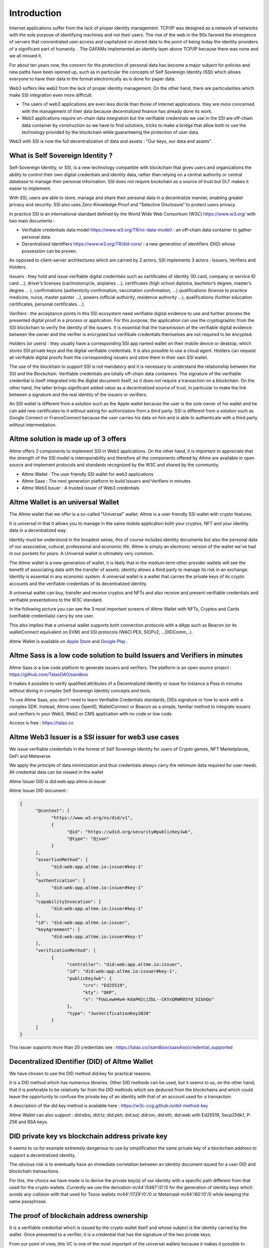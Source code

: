 Introduction
============

Internet applications suffer from the lack of proper identity management. TCP/IP was designed as a network of networks with the sole purpose of identifying machines and not their users.
The rise of the web in the 90s favored the emergence of servers that concentrated user access and capitalized on stored data to the point of being today the identity providers of a significant part of humanity. .
The GAFAMs implemented an identity layer above TCP/IP because there was none and we all missed it.

For about ten years now, the concern for the protection of personal data has become a major subject for policies and new paths have been opened up, such as in particular the concepts of 
Self Sovereign Identity (SSI) which allows everyone to have their data in the format electronically as is done for paper data.

Web3 suffers like web2 from the lack of proper identity management. On the other hand, there are particularities which make SSI integration even more difficult:

* The users of web3 applications are even less docile than those of internet applications. they are more concerned with the management of their data because decentralized finance has already done its work.
* Web3 applications require on-chain data integration but the verifiable credentials we use in the SSI are off-chain data container by construction so we have to find solutions, tricks to make a bridge that allow both to use the technology provided by the blockchain while guaranteeing the protection of user data.

Web3 with SSI is now the full decentralization of data and assets : "Our keys, our data and assets".


What is Self Sovereign Identity ?
---------------------------------

Self-Sovereign Identity, or SSI, is a new technology compatible with blockchain that gives users and organizations the ability to control their own digital credentials
and identity data, rather than relying on a central authority or central database to manage their personal information. SSI does not require bockchain as a source of trust but DLT makes it easier to implement.

With SSI, users are able to store, manage and share their personal data in a decentralize manner, enabling greater privacy and security. SSI also uses Zero-Knowledge Proof and "Selective Disclosure" to protect
users privacy.

In practice SSI is an international standard defined by the World Wide Web Consortium (W3C) https://www.w3.org/ with two main documents :

* Verifiable credentials data model https://www.w3.org/TR/vc-data-model/ : an off-chain data container to gather personal data.
* Decentralized Identifiers https://www.w3.org/TR/did-core/ : a new generation of identifiers (DID) whose possession can be proven. 

As opposed to client-server architectures which are carried by 2 actors, SSI implements 3 actors : Issuers, Verifiers and Holders.

Issuers : they hold and issue verifiable digital credentials such as certificates of identity (ID card, company or service ID card …),
driver’s licenses (car/motorcycle, airplanes …), certificates (high school diploma, bachelor’s degree, master’s degree … ), confirmations (authenticity confirmation, vaccination confirmation, …) 
qualifications (license to practice medicine, nurse, master painter …), powers (official authority, residence authority …), 
qualifications (further education certificates, personal certificates …).

Verifiers : the acceptance points in this SSI ecosystem need verifiable digital evidence to use and further process the presented digital proof in a process or application.
For this purpose, the application can use the cryptographic from the SSI blockchain to verify the identity of the issuers. 
It is essential that the transmission of the verifiable digital evidence between the owner and the verifier is encrypted but verifibale credentials themselves are not required to be encypted.

Holders (or users) : they usually have a corresponding SSI app named wallet on their mobile device or desktop, which stores SSI private keys and the digital verifiable credentials. 
It is also possible to use a cloud agent. Holders can request all verifiable digital proofs from the corresponding issuers and store them in their own SSI wallet.

The use of the blockhain to support SSI is not mandatory and it is necessary to understand the relationship between the SSI and the Blockchain.
Verifiable credentials are totally off-chain data containers. The signature of the verifiable credential is itself integrated into the digital document itself, so it does not require a transaction on a blockchain.
On the other hand, the latter brings significant added value as a decentralized source of trust, in particular to make the link between a signature and the real identity of the issuers or verifiers.

An SSI wallet is different from a solution such as the Apple wallet because the user is the sole owner of his wallet and he can add new certificates to it without asking for authorization from a third party.
SSI is different from a solution such as Google Connect or FranceConnect because the user carries his data on him and is able to authenticate with a third party without intermediation.


Altme solution is made up of 3 offers
---------------------------------------

Altme offers 3 components to implement SSI in Web3 applications. On the other hand, it is important to appreciate that the strength of the SSI model is interoperability and 
therefore all the components offered by Altme are available in open source and implement protocols and standards recognized by the W3C and shared by the community.

* Altme Wallet : The user friendly SSI wallet for web3 applications
* Altme Saas : The next generation platform to build Issuers and Verifiers in minutes
* Altme Web3 Issuer : A trusted issuer of Web3 credentials 


Altme Wallet is an universal Wallet
-----------------------------------

The Altme wallet that we offer is a so-called "Universal" wallet. Altme is a user friendly SSI wallet with crypto features.

It is universal in that it allows you to manage in the same mobile application both your cryptos, NFT and your identity data in a decentralized way.

Identity must be understood in the broadest sense, this of course includes identity documents but also the personal data of our associative, cultural, professional and economic life.
Altme is simply an electronic version of the wallet we've had in our pockets for years. A Universal wallet is ultimately very common.

The Altme wallet is a new generation of wallet, it is likely that in the medium term other provider wallets will see the benefit of associating data with the transfer of assets.
identity allows a third party to manage its risk in an exchange. Identity is essential in any economic system.
A universal wallet is a wallet that carries the private keys of its crypto accounts and the verifiable credentials of its decentralized identity.

A universal wallet can buy, transfer and receive cryptos and NFTs and also receive and present verifiable credentials and verifiable presentations to the W3C standard.

In the following picture you can see the 3 most important screens of Altme Wallet with NFTs, Cryptos and Cards (verifiable credentials) carry by one user.

.. image:: universal_wallet.png
      :width: 1000


This also implies that a universal wallet supports both connection protocols with a dApp such as Beacon (or its walletConnect equivalent on EVM) and SSI protocols (WACI PEX, SIOPv2, ...DIDComm,..).
  
Altme Wallet is available on `Apple Store <https://apps.apple.com/fr/app/altme/id1633216869>`_ and `Google Play <https://play.google.com/store/apps/details?id=co.altme.alt.me.altme>`_  .


Altme Sass is a low code solution to build Issuers and Verifiers in minutes
-----------------------------------------------------------------------------

Altme Saas is a low code platform to generate issuers and verifiers. The platform is an open source project : https://github.com/TalaoDAO/sandbox

It makes it possible to verify qualified attributes of a Decentralized Identity or issue for instance a Pass in minutes without diving in complex Self Sovereign Identity concepts and tools.

To use Altme Saas, you don't need to learn Verifiable Credentials standards, DIDs signature or how to work with a complex SDK. Instead, Altme uses OpenID, WalletConnect or Beacon as a simple, familiar method to integrate issuers and verifiers in your Web3, Web2 or CMS application with no code or low code.

Access is free : https://talao.co


Altme Web3 Issuer is a SSI issuer for web3 use cases
------------------------------------------------------

We issue verifiable credentials in the format of Self Sovereign Identity for users of Crypto games, NFT Marketplaces, DeFi and Metaverse

We apply the principle of data minimization and thus credentials always carry the minimum data required for user needs. All credential data can be viewed in the wallet

Altme Issuer DID is did:web:app.altme.io:issuer

Altme Issuer DID document : 


.. code-block:: javascript


      {
            "@context": [
                  "https://www.w3.org/ns/did/v1",
                  {
                        "@id": "https://w3id.org/security#publicKeyJwk",
                        "@type": "@json"
                  }
            ],
            "assertionMethod": [
                  "did:web:app.altme.io:issuer#key-1"
            ],
            "authentication": [
                  "did:web:app.altme.io:issuer#key-1"
            ],
            "capabilityInvocation": [
                  "did:web:app.altme.io:issuer#key-1"
            ],
            "id": "did:web:app.altme.io:issuer",
            "keyAgreement": [
                  "did:web:app.altme.io:issuer#key-1"
            ],
            "verificationMethod": [
                  {
                        "controller": "did:web:app.altme.io:issuer",
                        "id": "did:web:app.altme.io:issuer#key-1",
                        "publicKeyJwk": {
                              "crv": "Ed25519",
                              "kty": "OKP",
                              "x": "FUoLewH4w4-KdaPH2cjZbL--CKYxQRWR05Yd_bIbhQo"
                        },
                        "type": "JwsVerificationKey2020"
                  }
            ]
      }

This issuer supports more than 20 credentials see : https://talao.co//sandbox/saas4ssi/credential_supported


Decentralized IDentifier (DID) of Altme Wallet
------------------------------------------------

We have chosen to use the DID method did:key for practical reasons.

It is a DID method which has numerous libraries.
Other DID methods can be used, but it seems to us, on the other hand, that it is preferable to be relatively far from the DID methods which are deduced from the blockchains and
which could leave the opportunity to confuse the private key of an identity with that of an account used for a transaction.

A description of the did key method is available here : https://w3c-ccg.github.io/did-method-key  

Altme Wallet can also support : did:ebsi, did:tz; did:pkh; did:sol; did:ion, did:eth, did:web with Ed25519, Secp256k1, P-256 and RSA keys.


DID private key vs blockchain address private key
-------------------------------------------------
It seems to us for example extremely dangerous to use by simplification the same private key of a blockchain address to support a decentralized identity.

The obvious risk is to eventually have an immediate correlation between an identity document issued for a user DID and blockchain transactions. 

For this, the choice we have made is to derive the private key(s) of our identity with a specific path different from that used for the crypto wallets.
Currently we use the derivation m/44'/5467'/0'/0 for the generation of identity keys which avoids any collision with that used for Tezos wallets m/44'/1729'/0'/0 or Metamask m/44'/60'/0'/0 while keeping the same passphrase.

The proof of blockchain address ownership
-----------------------------------------

It is a verifiable credential which is issued by the crypto wallet itself and whose subject is the identity carried by the wallet. Once presented to a verifier, it is a credential that has the signature of the two private keys.

From our point of view, this VC is one of the most important of the universal wallets because it makes it possible to establish in a peer to peer mode a link between the DID and the addresses
of the transactions while guaranteeing the maximum protection of the user's identity.

If it is desired to verify that the owner of an address "A" is over 18 years old, the verifier will receive a VC/VP proving age "over 18" and that specific VC which proves that the identity subject of the Over18 (vc.credentialSubject.id) is indeed the owner of the address "A".

For this very specific VC we use the DID method did:pkh perfectly fitted for DID based on crypto address : https://github.com/w3c-ccg/did-pkh/blob/main/did-pkh-method-draft.md

Example of a proof of blockchain account ownership with did:pkh:tz as the DID method of the crypto wallet for Tezos account.

.. code-block:: javascript


  {
      "@context": [ "https://www.w3.org/2018/credentials/v1", 
		{
			"TezosAssociatedAddress" : {
				"@id" : "https://github.com/TalaoDAO/context#tezosassociatedaddress",
				"@context" : {
					"@version": 1.1,
					"@protected": true,
					"id": "@id",
                    "type": "@type",
					"schema" : "https://schema.org/",
					"accountName" :  "schema:identifier",
      				"associatedAddress" : "schema:account",
					"cryptoWalletSignature" : "schema:identifier",
					"cryptoWalletPayload" : "schema:identifier",
					"issuedBy": {
						"@id": "schema:issuedBy",
						"@context": {
							"@version": 1.1,
							"@protected": true,
							"schema" : "https://schema.org/",
							"name" :  "schema:name"
						}
					}
       			}
			}
		}
   	],
	"id" : "urn:uuid:4cd16825-5872-43e5-8a56-7a2c5d5cb2f7",
	"type": [
        		"VerifiableCredential",
           		"TezosAssociatedAddress"
	],
	"issuer" : "did:pkh:tz:tz1YtKsJMx5FqhULTDzNxs9r9QYHBGsmz58o",
	"credentialSubject" : {
       		"id" : "did:key:zQ3sheeB1CHmCzYWxW13opsYv9AiS4atUAwfwzFoM2gRpifPb",
       		"type" : "TezosAssociatedAddress",
          	"associatedAddress" : "tz1YtKsJMx5FqhULTDzNxs9r9QYHBGsmz58o",
		    "accountName" : "Account 1",
			"issuedBy" : {"name" : "My wallet"}
	}
   }

Give an Identity to your crypto wallet
--------------------------------------

This is a service offers by Atme, free and available here :  https://app.altme.io/wallet-link

Current crypto wallets like Metamask, Trust wallet, Ledger or Temple wallet for Tezos do not carry personal data as verifiable credentials. 
We think that they will do it in a more or less close future to adapt to regulations but for the moment 
it is therefore extremely difficult to know the user who is carrying out a transaction. In some cases this can be a problem.

The use of processes such as the KYC carried out by the site of the Web3 platform responds badly to this problem for at least two reasons:

* it reveals all of a user's personal data to the operator and some of it is unnecessary for the strict need of the application.
* it is often impossible to ensure that the crypto address is indeed owned by the person performing the KYC.

The use of an SSI wallket easily solves this problem because it allows the user to transfer only the minimum information, necessary and moreover it makes the link between the DID and the transaction addresses (see above ). 
However, to take advantage of these advantages with a crypto wallet, it is necessary to associate your crypto wallet with Altme.

The association of a crypto wallet to Altme can be done in 2 ways:

* By transferring the private key (or passphrase) from the crypto wallet to the Altme wallet. The crypto account is then available on Altme as if it had been created by Altme.
* By creating in Altme proof of ownership of the crypto private key without even revealing it. This is possible using the Beacon Tezos or WalletConnect EVM protocols and the service offered by the site https:/app.altme.io/wallet-link

The Altme wallet can therefore carry the verifiable credentials of the user of a wallet such as Metamask or Ledger, which then simplifies and secures the onboarding of this user on web3 platforms.


Web3 Verifiers
--------------

The Verifier is the module of an application or an application whose purpose is to control the accuracy and origin of Verifiable Credentials / Verifiable presentations of a user (Holder).

The protocols supported by the Verifiers are the subject of numerous documentation in the repositories of the DIF and in those of the SSI ecosystems. In our case we opted for the use of Verifiable Presentation Request (w3C draft) or SIOPv2.
The simplest use cases of a Verifier consist in validating that a user has the necessary credentials (Over 18 or Over 13 to access a marketplace, KYC/AML to access a DEX, etc).

It is therefore relatively basic information that is generally called a "verification result" and which is then transferred to the dApp. 
This information contains very little personal data of the user but on the other hand it is possible that the Verifier received and stored to carry out its process a greater number of information. 

For this reason in particular, it seems to us that the Verifier must remain an external and independent service.

The multi-criteria approach makes it possible to deal with complex use cases involving several criteria. 
An example is that of a voting application that would like to whitelist only users who live in a specific city and who are, for example, under 25 years old.


On-chain integration with anonymous whitelist
----------------------------------------------

In an SSI environment, the user carries their data in their wallet. At each onboarding he is able to present his VCs. 
Data wallets (SSI wallets) have here a very big advantage over crypto wallets which can only hope that another dApp has previously created an on-chain record to mark an address as verified.

But even with data wallet, the question of data persistence arises for asynchronous actions such as that of an NFT drop or an ICO conditioned by a minimum subscription.
In this case it is necessary to keep a list of addresses that have presented themselves beforehand, sometimes several weeks before the action.

For a hybrid application that has a base on a server, the implementation is simple. For a dApp you need a storage alternative.

This is where blockchain comes into play in the interaction of SSI and web3.

VCs are inherently off-chain as they protect user data and regulations in many countries now include the right to be forgotten.
It is therefore not possible to have a copy of a chained VC. It seems to us that even a "verification result" is already personal data that should not be exposed on chain.
The choice we have made is to use "anonymous" whitelists created at the start of the application.

A whitelist is managed by a smart contract which allows to create whitelists adapted to each use case and then to add the blockchain addresses of the users of the service.
It is created at the same time as the verifier. It must be able to be consulted by a smart contract of the application. Checking it updates the whitelist.

The verifier pays the transaction fees and the verifier's DID must be known to the wmart contract to validate the forwarding address.



